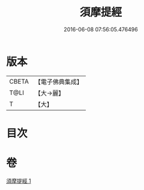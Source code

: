 #+TITLE: 須摩提經 
#+DATE: 2016-06-08 07:56:05.476496

* 版本
 |     CBETA|【電子佛典集成】|
 |      T@LI|【大→麗】   |
 |         T|【大】     |

* 目次

* 卷
[[file:KR6f0028_001.txt][須摩提經 1]]

